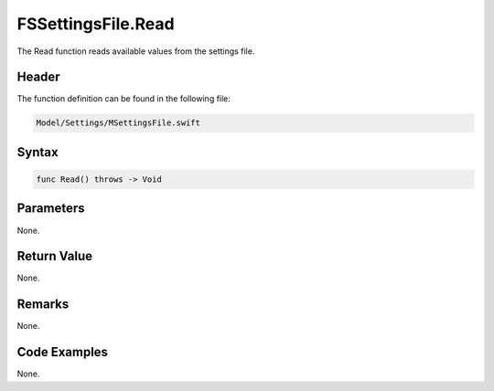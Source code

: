 FSSettingsFile.Read
===================
The Read function reads available values from the settings file.

Header
------
The function definition can be found in the following file:

.. code-block:: c

    Model/Settings/MSettingsFile.swift


Syntax
------
.. code-block:: c

    func Read() throws -> Void


Parameters
----------
None.

Return Value
------------
None.

Remarks
-------
None.

Code Examples
-------------
None.